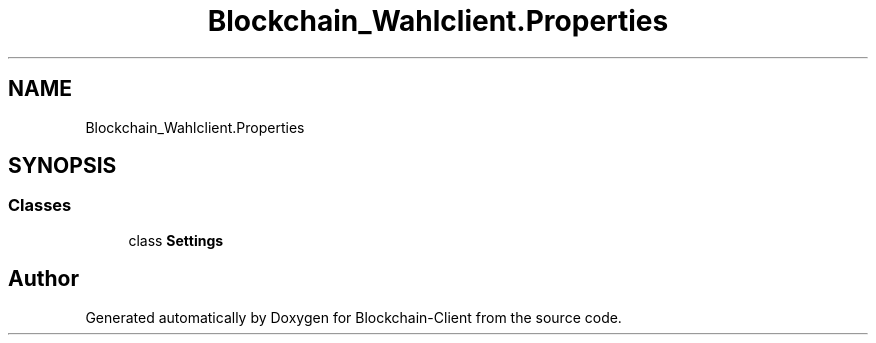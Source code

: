 .TH "Blockchain_Wahlclient.Properties" 3 "Mon Dec 14 2020" "Blockchain-Client" \" -*- nroff -*-
.ad l
.nh
.SH NAME
Blockchain_Wahlclient.Properties
.SH SYNOPSIS
.br
.PP
.SS "Classes"

.in +1c
.ti -1c
.RI "class \fBSettings\fP"
.br
.in -1c
.SH "Author"
.PP 
Generated automatically by Doxygen for Blockchain-Client from the source code\&.
